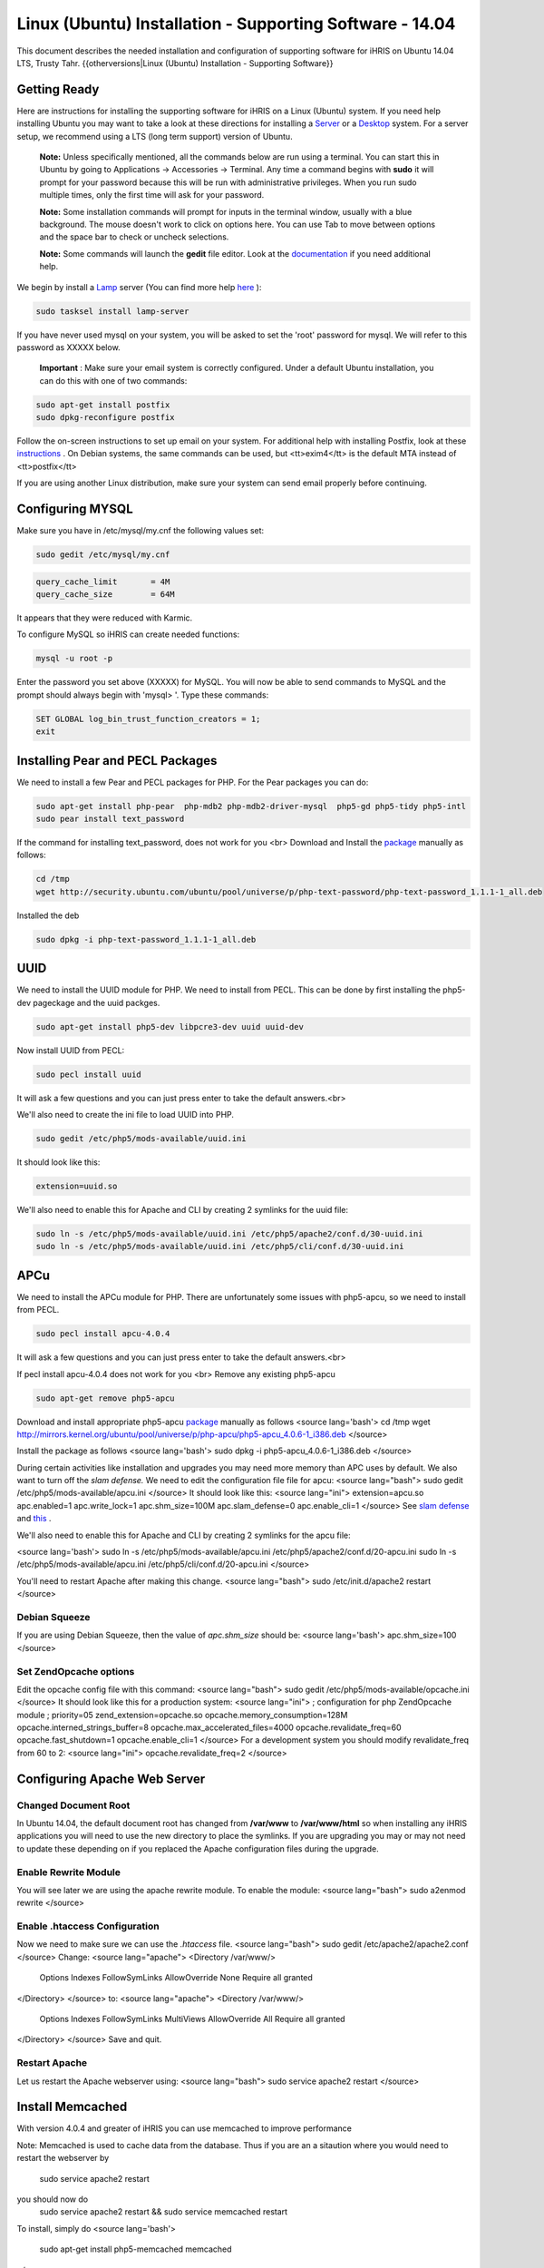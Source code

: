 Linux (Ubuntu) Installation - Supporting Software - 14.04
=========================================================

This document describes the needed installation and configuration of supporting software for iHRIS on Ubuntu 14.04 LTS, Trusty Tahr.
{{otherversions|Linux (Ubuntu) Installation - Supporting Software}}

Getting Ready
^^^^^^^^^^^^^

Here are instructions for installing the supporting software for iHRIS on a Linux (Ubuntu) system.  If you need help installing Ubuntu you may want to take a look at
these directions for installing a  `Server <http://www.howtoforge.com/perfect-server-ubuntu-14.04-apache2-php-mysql-pureftpd-bind-dovecot-ispconfig-3>`_  or a  `Desktop <http://www.howtoforge.com/the-perfect-desktop-ubuntu-14.04-lts-trusty-tahr>`_  system.  For a server setup, we recommend using a LTS (long term support) version of Ubuntu.

 **Note:**   Unless specifically mentioned, all the commands below are run using a terminal.  You can start this in Ubuntu by going to Applications -> Accessories -> Terminal.  Any time a command begins with **sudo**  it will prompt for your password because this will be run with administrative privileges.  When you run sudo multiple times, only the first time will ask for your password.

 **Note:**   Some installation commands will prompt for inputs in the terminal window, usually with a blue background.  The mouse doesn't work to click on options here.  You can use Tab to move between options and the space bar to check or uncheck selections.

 **Note:**   Some commands will launch the **gedit**  file editor.  Look at the  `documentation <https://help.ubuntu.com/community/gedit>`_  if you need additional help.

We begin by install a  `Lamp <http://en.wikipedia.org/wiki/LAMP_%28software_bundle%29>`_  server
(You can find more help  `here <https://help.ubuntu.com/community/ApacheMySQLPHP>`_ ):

.. code-block:: bash

    sudo tasksel install lamp-server
    

If you have never used mysql on your system, you will be asked to set the 'root' password for mysql.  We will refer to this password as XXXXX below.

 **Important** : Make sure your email system is correctly configured.  Under a default Ubuntu installation, you can do this with one of two commands:

.. code-block:: bash

    sudo apt-get install postfix
    sudo dpkg-reconfigure postfix
    

Follow the on-screen instructions to set up email on your system.  For additional help with installing Postfix, look at these  `instructions <https://help.ubuntu.com/community/PostfixBasicSetupHowto>`_ .  On Debian systems, the same commands can be used, but <tt>exim4</tt> is the default MTA instead of <tt>postfix</tt>

If you are using another Linux distribution, make sure your system can send email properly before continuing.

Configuring MYSQL
^^^^^^^^^^^^^^^^^
Make sure you have in /etc/mysql/my.cnf the following values set:

.. code-block:: bash

    sudo gedit /etc/mysql/my.cnf
    

.. code-block:: ini

    query_cache_limit       = 4M
    query_cache_size        = 64M
    

It appears that they were reduced with Karmic.

To configure MySQL so iHRIS can create needed functions:

.. code-block:: bash

    mysql -u root -p
    

Enter the password you set above (XXXXX) for MySQL.  You will now be able to send commands to MySQL and the prompt should always begin with 'mysql> '.  Type these commands:

.. code-block:: mysql

    SET GLOBAL log_bin_trust_function_creators = 1;
    exit
    

Installing Pear and PECL Packages
^^^^^^^^^^^^^^^^^^^^^^^^^^^^^^^^^

We need to install a few Pear and PECL packages for PHP.  For the Pear packages you can do:

.. code-block:: bash

    sudo apt-get install php-pear  php-mdb2 php-mdb2-driver-mysql  php5-gd php5-tidy php5-intl
    sudo pear install text_password
    

If the command for installing text_password, does not work for you <br> Download and Install the  `package <http://www.ubuntuupdates.org/package/core/precise/universe/base/php-text-password>`_  manually as follows:

.. code-block:: bash

    cd /tmp
    wget http://security.ubuntu.com/ubuntu/pool/universe/p/php-text-password/php-text-password_1.1.1-1_all.deb
    

Installed the deb

.. code-block:: bash

    sudo dpkg -i php-text-password_1.1.1-1_all.deb 
    

UUID
^^^^
We need to install the UUID module for PHP.  We need to install from PECL.  This can be done by first installing the php5-dev pageckage and the uuid packges.

.. code-block:: bash

    sudo apt-get install php5-dev libpcre3-dev uuid uuid-dev
    

Now install UUID from PECL:

.. code-block:: bash

    sudo pecl install uuid
    

It will ask a few questions and you can just press enter to take the default answers.<br>

We'll also need to create the ini file to load UUID into PHP.

.. code-block:: bash

    sudo gedit /etc/php5/mods-available/uuid.ini
    

It should look like this:

.. code-block:: ini

    extension=uuid.so
    

We'll also need to enable this for Apache and CLI by creating 2 symlinks for the uuid file:

.. code-block:: bash

    sudo ln -s /etc/php5/mods-available/uuid.ini /etc/php5/apache2/conf.d/30-uuid.ini
    sudo ln -s /etc/php5/mods-available/uuid.ini /etc/php5/cli/conf.d/30-uuid.ini
    

APCu
^^^^
We need to install the APCu module for PHP.  There are unfortunately some issues with php5-apcu, so we need to install from PECL.  

.. code-block:: bash

    sudo pecl install apcu-4.0.4
    

It will ask a few questions and you can just press enter to take the default answers.<br>

If pecl install apcu-4.0.4 does not work for you <br> Remove any existing php5-apcu

.. code-block:: bash

    sudo apt-get remove php5-apcu
    

Download and install appropriate php5-apcu  `package <http://mirrors.kernel.org/ubuntu/pool/universe/p/php-apcu>`_  manually as follows
<source lang='bash'>
cd /tmp
wget http://mirrors.kernel.org/ubuntu/pool/universe/p/php-apcu/php5-apcu_4.0.6-1_i386.deb
</source>

Install the package as follows
<source lang='bash'>
sudo dpkg -i php5-apcu_4.0.6-1_i386.deb
</source>

During certain activities like installation and upgrades you may need more memory than APC uses by default.  We also want to turn off the *slam defense.*   We need to edit the configuration file file for apcu:
<source lang="bash">
sudo gedit /etc/php5/mods-available/apcu.ini
</source>
It should look like this:
<source lang="ini">
extension=apcu.so
apc.enabled=1
apc.write_lock=1
apc.shm_size=100M
apc.slam_defense=0
apc.enable_cli=1
</source>
See  `slam defense <http://pecl.php.net/bugs/bug.php?id=16843>`_  and  `this <http://t3.dotgnu.info/blog/php/user-cache-timebomb>`_ .

We'll also need to enable this for Apache and CLI by creating 2 symlinks for the apcu file:

<source lang='bash'>
sudo ln -s /etc/php5/mods-available/apcu.ini /etc/php5/apache2/conf.d/20-apcu.ini
sudo ln -s /etc/php5/mods-available/apcu.ini /etc/php5/cli/conf.d/20-apcu.ini
</source>

You'll need to restart Apache after making this change.
<source lang="bash">
sudo /etc/init.d/apache2 restart
</source>

Debian Squeeze
~~~~~~~~~~~~~~
If you are using Debian Squeeze, then the value of *apc.shm_size*  should be:
<source lang='bash'>
apc.shm_size=100
</source>

Set ZendOpcache options
~~~~~~~~~~~~~~~~~~~~~~~
Edit the opcache config file with this command:
<source lang="bash">
sudo gedit /etc/php5/mods-available/opcache.ini
</source>
It should look like this for a production system:
<source lang="ini">
; configuration for php ZendOpcache module
; priority=05
zend_extension=opcache.so
opcache.memory_consumption=128M
opcache.interned_strings_buffer=8
opcache.max_accelerated_files=4000
opcache.revalidate_freq=60
opcache.fast_shutdown=1
opcache.enable_cli=1
</source>
For a development system you should modify revalidate_freq from 60 to 2:
<source lang="ini">
opcache.revalidate_freq=2
</source>

Configuring Apache Web Server
^^^^^^^^^^^^^^^^^^^^^^^^^^^^^

Changed Document Root
~~~~~~~~~~~~~~~~~~~~~
In Ubuntu 14.04, the default document root has changed from **/var/www**  to **/var/www/html**  so when installing any iHRIS applications you will need to use the new directory to place the symlinks.  If you are upgrading you may or may not need to update these depending on if you replaced the Apache configuration files during the upgrade.

Enable Rewrite Module
~~~~~~~~~~~~~~~~~~~~~

You will see later we are using the apache rewrite module.  To enable the module:
<source lang="bash">
sudo a2enmod rewrite
</source>

Enable .htaccess Configuration
~~~~~~~~~~~~~~~~~~~~~~~~~~~~~~
Now we need to make sure we can use the *.htaccess*  file.
<source lang="bash">
sudo gedit /etc/apache2/apache2.conf
</source>
Change:
<source lang="apache">
<Directory /var/www/>
        Options Indexes FollowSymLinks
	AllowOverride None
	Require all granted
</Directory>
</source>
to:
<source lang="apache">
<Directory /var/www/>
	Options Indexes FollowSymLinks MultiViews
	AllowOverride All
	Require all granted
</Directory>
</source>
Save and quit.

Restart Apache
~~~~~~~~~~~~~~
Let us restart the Apache webserver using:
<source lang="bash">
sudo service apache2 restart 
</source>

Install Memcached
^^^^^^^^^^^^^^^^^

With version 4.0.4 and greater of iHRIS you can use memcached to improve performance 

Note:  Memcached is used to cache data from the database.  Thus if you are an a sitaution
where you would need to restart the webserver by
 sudo service apache2 restart
you should now do
 sudo service apache2 restart && sudo service memcached restart

To install,  simply do
<source lang='bash'>
 sudo apt-get install php5-memcached memcached
</source>

